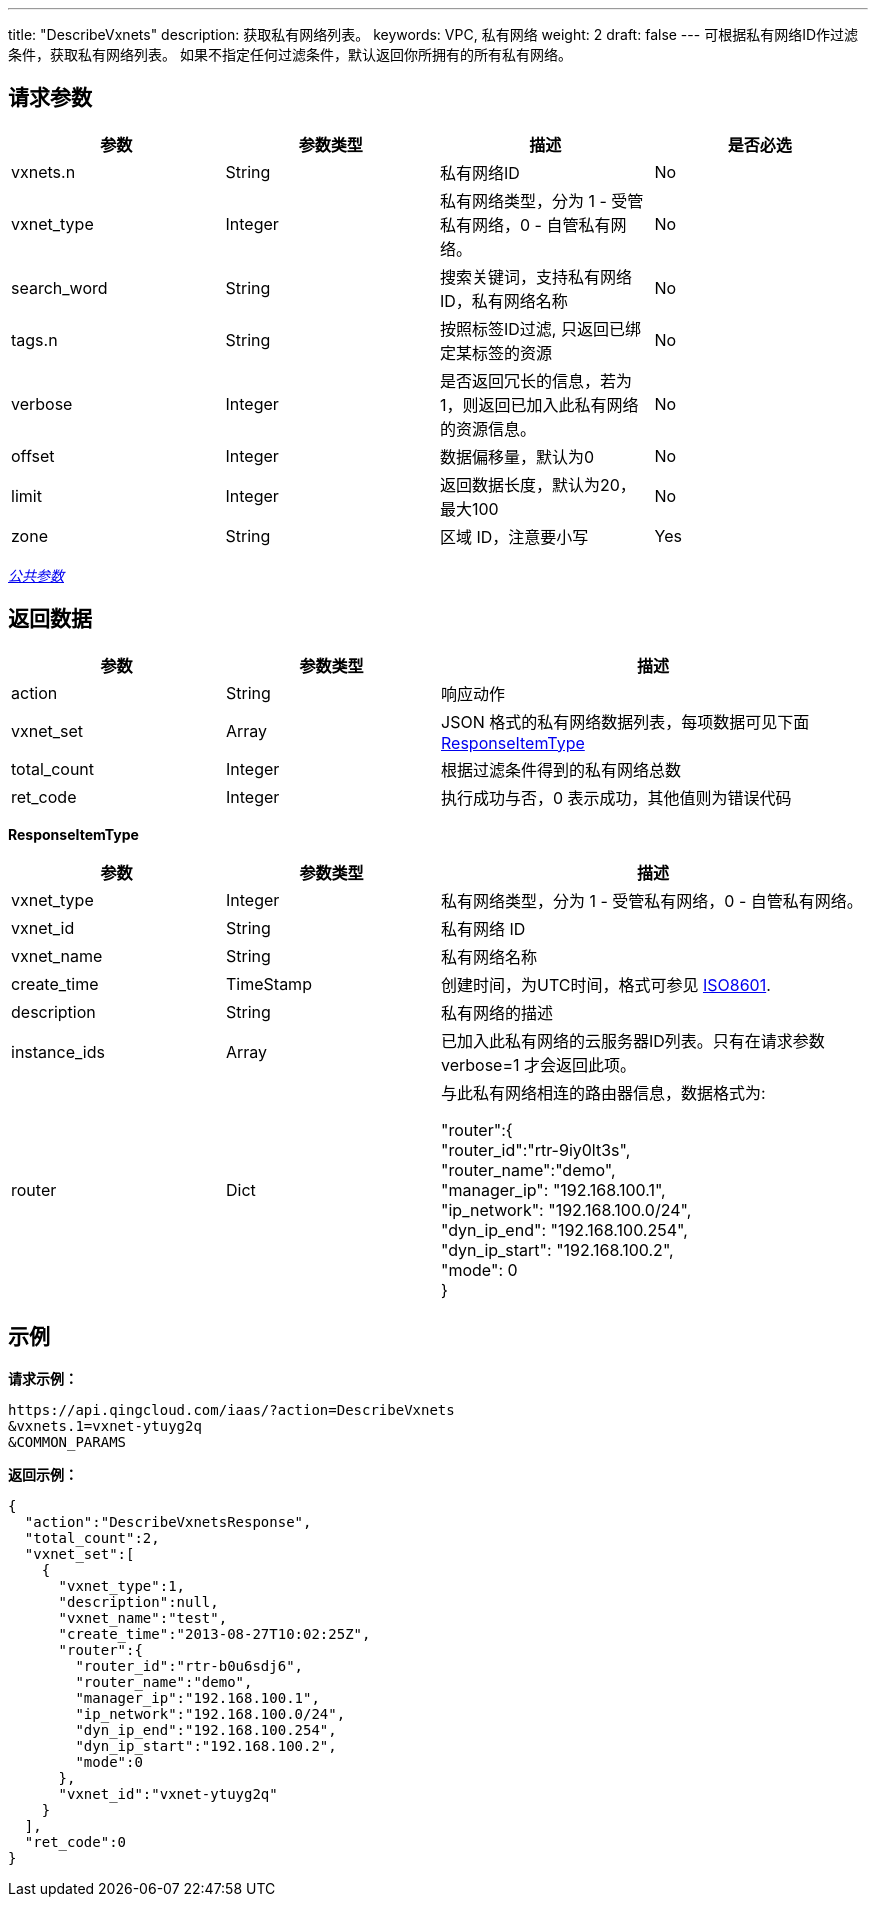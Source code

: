 ---
title: "DescribeVxnets"
description: 获取私有网络列表。
keywords: VPC, 私有网络
weight: 2
draft: false
---
可根据私有网络ID作过滤条件，获取私有网络列表。 如果不指定任何过滤条件，默认返回你所拥有的所有私有网络。

== 请求参数

|===
| 参数 | 参数类型 | 描述 | 是否必选

| vxnets.n
| String
| 私有网络ID
| No

| vxnet_type
| Integer
| 私有网络类型，分为 1 - 受管私有网络，0 - 自管私有网络。
| No

| search_word
| String
| 搜索关键词，支持私有网络ID，私有网络名称
| No

| tags.n
| String
| 按照标签ID过滤, 只返回已绑定某标签的资源
| No

| verbose
| Integer
| 是否返回冗长的信息，若为1，则返回已加入此私有网络的资源信息。
| No

| offset
| Integer
| 数据偏移量，默认为0
| No

| limit
| Integer
| 返回数据长度，默认为20，最大100
| No

| zone
| String
| 区域 ID，注意要小写
| Yes
|===

link:../../get_api/parameters/[_公共参数_]

== 返回数据
[cols="1,1,2"]
|===
| 参数 | 参数类型 | 描述

| action
| String
| 响应动作

| vxnet_set
| Array
| JSON 格式的私有网络数据列表，每项数据可见下面 <<responseitemtype,ResponseItemType>>

| total_count
| Integer
| 根据过滤条件得到的私有网络总数

| ret_code
| Integer
| 执行成功与否，0 表示成功，其他值则为错误代码
|===

[[responseitemtype]]*ResponseItemType*

[cols="1,1,2"]
|===
| 参数 | 参数类型 | 描述

| vxnet_type
| Integer
| 私有网络类型，分为 1 - 受管私有网络，0 - 自管私有网络。

| vxnet_id
| String
| 私有网络 ID

| vxnet_name
| String
| 私有网络名称

| create_time
| TimeStamp
| 创建时间，为UTC时间，格式可参见 http://www.w3.org/TR/NOTE-datetime[ISO8601].

| description
| String
| 私有网络的描述

| instance_ids
| Array
| 已加入此私有网络的云服务器ID列表。只有在请求参数 verbose=1 才会返回此项。

| router
| Dict
| 与此私有网络相连的路由器信息，数据格式为:

"router":{ +
  "router_id":"rtr-9iy0lt3s", +
  "router_name":"demo", +
  "manager_ip": "192.168.100.1", +
  "ip_network": "192.168.100.0/24", +
  "dyn_ip_end": "192.168.100.254", +
  "dyn_ip_start": "192.168.100.2", +
  "mode": 0 +
}
|===



== 示例

*请求示例：*
[source]
----
https://api.qingcloud.com/iaas/?action=DescribeVxnets
&vxnets.1=vxnet-ytuyg2q
&COMMON_PARAMS
----

*返回示例：*
[source]
----
{
  "action":"DescribeVxnetsResponse",
  "total_count":2,
  "vxnet_set":[
    {
      "vxnet_type":1,
      "description":null,
      "vxnet_name":"test",
      "create_time":"2013-08-27T10:02:25Z",
      "router":{
        "router_id":"rtr-b0u6sdj6",
        "router_name":"demo",
        "manager_ip":"192.168.100.1",
        "ip_network":"192.168.100.0/24",
        "dyn_ip_end":"192.168.100.254",
        "dyn_ip_start":"192.168.100.2",
        "mode":0
      },
      "vxnet_id":"vxnet-ytuyg2q"
    }
  ],
  "ret_code":0
}
----


